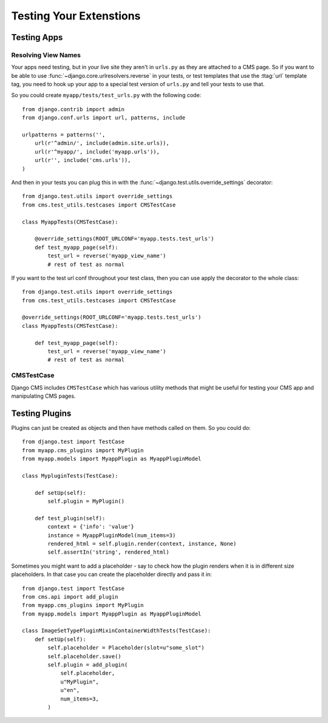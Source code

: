########################
Testing Your Extenstions
########################

************
Testing Apps
************

Resolving View Names
====================

Your apps need testing, but in your live site they aren't in ``urls.py`` as
they are attached to a CMS page.  So if you want to be able to use
:func:`~django.core.urlresolvers.reverse` in your tests, or test templates that
use the :ttag:`url` template tag, you need to hook up your app to a special
test version of ``urls.py`` and tell your tests to use that.

So you could create ``myapp/tests/test_urls.py`` with the following code::

    from django.contrib import admin
    from django.conf.urls import url, patterns, include

    urlpatterns = patterns('',
        url(r'^admin/', include(admin.site.urls)),
        url(r'^myapp/', include('myapp.urls')),
        url(r'', include('cms.urls')),
    )

And then in your tests you can plug this in with the
:func:`~django.test.utils.override_settings` decorator::

    from django.test.utils import override_settings
    from cms.test_utils.testcases import CMSTestCase

    class MyappTests(CMSTestCase):

        @override_settings(ROOT_URLCONF='myapp.tests.test_urls')
        def test_myapp_page(self):
            test_url = reverse('myapp_view_name')
            # rest of test as normal

If you want to the test url conf throughout your test class, then you can use
apply the decorator to the whole class::

    from django.test.utils import override_settings
    from cms.test_utils.testcases import CMSTestCase

    @override_settings(ROOT_URLCONF='myapp.tests.test_urls')
    class MyappTests(CMSTestCase):

        def test_myapp_page(self):
            test_url = reverse('myapp_view_name')
            # rest of test as normal

CMSTestCase
===========

Django CMS includes ``CMSTestCase`` which has various utility methods that
might be useful for testing your CMS app and manipulating CMS pages.

***************
Testing Plugins
***************

Plugins can just be created as objects and then have methods called on them.
So you could do::

    from django.test import TestCase
    from myapp.cms_plugins import MyPlugin
    from myapp.models import MyappPlugin as MyappPluginModel

    class MypluginTests(TestCase):

        def setUp(self):
            self.plugin = MyPlugin()

        def test_plugin(self):
            context = {'info': 'value'}
            instance = MyappPluginModel(num_items=3)
            rendered_html = self.plugin.render(context, instance, None)
            self.assertIn('string', rendered_html)

Sometimes you might want to add a placeholder - say to check how the plugin
renders when it is in different size placeholders.  In that case you can create
the placeholder directly and pass it in::

    from django.test import TestCase
    from cms.api import add_plugin
    from myapp.cms_plugins import MyPlugin
    from myapp.models import MyappPlugin as MyappPluginModel

    class ImageSetTypePluginMixinContainerWidthTests(TestCase):
        def setUp(self):
            self.placeholder = Placeholder(slot=u"some_slot")
            self.placeholder.save()
            self.plugin = add_plugin(
                self.placeholder,
                u"MyPlugin",
                u"en",
                num_items=3,
            )
